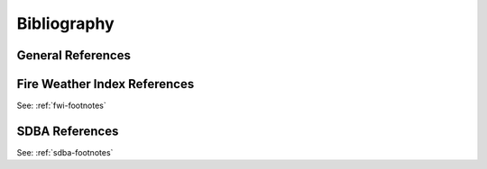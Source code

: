 ============
Bibliography
============

General References
------------------

.. bibliography::
   :style: xcstyle

Fire Weather Index References
-----------------------------

See: :ref:`fwi-footnotes`

SDBA References
---------------

See: :ref:`sdba-footnotes`
